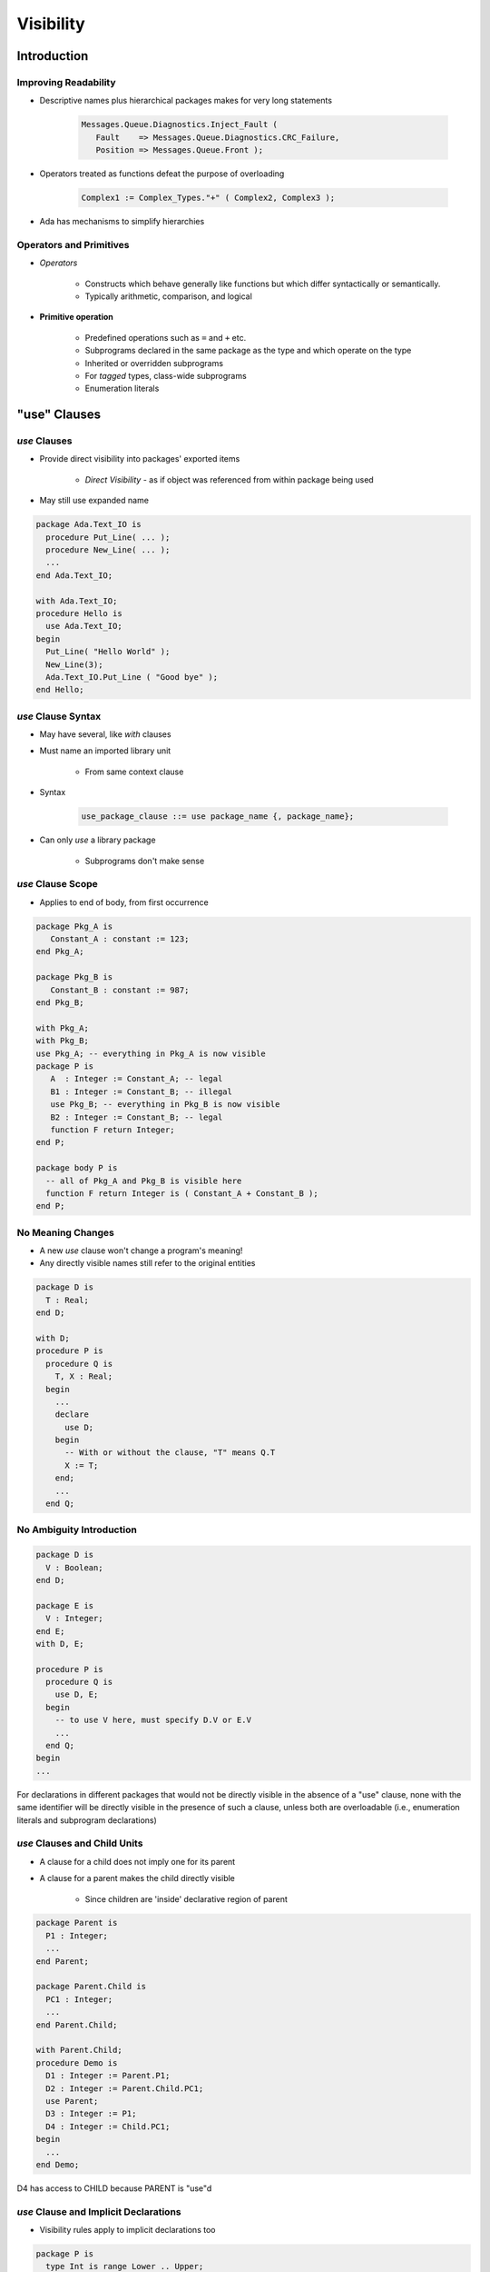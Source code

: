 
************
Visibility
************

==============
Introduction
==============

-----------------------
Improving Readability
-----------------------

* Descriptive names plus hierarchical packages makes for very long statements

   .. code:: 

      Messages.Queue.Diagnostics.Inject_Fault (
         Fault    => Messages.Queue.Diagnostics.CRC_Failure,
         Position => Messages.Queue.Front );

* Operators treated as functions defeat the purpose of overloading

   .. code::

      Complex1 := Complex_Types."+" ( Complex2, Complex3 );

* Ada has mechanisms to simplify hierarchies

--------------------------
Operators and Primitives
--------------------------

* *Operators*

   - Constructs which behave generally like functions but which differ syntactically or semantically.
   - Typically arithmetic, comparison, and logical

* **Primitive operation**

   - Predefined operations such as ``=`` and ``+``  etc.
   - Subprograms declared in the same package as the type and which operate on the type
   - Inherited or overridden subprograms
   - For `tagged` types, class-wide subprograms
   - Enumeration literals

===============
"use" Clauses
===============

----------------
 `use` Clauses
----------------

* Provide direct visibility into packages' exported items

   + *Direct Visibility* - as if object was referenced from within package being used

* May still use expanded name

.. code:: Ada
    
   package Ada.Text_IO is
     procedure Put_Line( ... );
     procedure New_Line( ... );
     ...
   end Ada.Text_IO;
       
   with Ada.Text_IO;
   procedure Hello is
     use Ada.Text_IO;
   begin
     Put_Line( "Hello World" );
     New_Line(3);
     Ada.Text_IO.Put_Line ( "Good bye" );
   end Hello;
     
---------------------
`use` Clause Syntax
---------------------

* May have several, like `with` clauses
* Must name an imported library unit

   - From same context clause 

* Syntax

   .. code:: Ada

      use_package_clause ::= use package_name {, package_name};
 
* Can only `use` a library package

   - Subprograms don't make sense

--------------------
`use` Clause Scope
--------------------

* Applies to end of body, from first occurrence

.. code:: Ada

   package Pkg_A is
      Constant_A : constant := 123;
   end Pkg_A;

   package Pkg_B is
      Constant_B : constant := 987;
   end Pkg_B;

   with Pkg_A;
   with Pkg_B;
   use Pkg_A; -- everything in Pkg_A is now visible
   package P is
      A  : Integer := Constant_A; -- legal
      B1 : Integer := Constant_B; -- illegal
      use Pkg_B; -- everything in Pkg_B is now visible
      B2 : Integer := Constant_B; -- legal
      function F return Integer;
   end P;
   
   package body P is
     -- all of Pkg_A and Pkg_B is visible here
     function F return Integer is ( Constant_A + Constant_B );
   end P;
 
--------------------
No Meaning Changes
--------------------

* A new `use` clause won't change a program's meaning!
* Any directly visible names still refer to the original entities

.. code:: Ada
    
   package D is
     T : Real;
   end D;
       
   with D;
   procedure P is
     procedure Q is
       T, X : Real;
     begin
       ...
       declare
         use D;
       begin
         -- With or without the clause, "T" means Q.T
         X := T;
       end;
       ...
     end Q;
     
---------------------------
No Ambiguity Introduction
---------------------------

.. code:: Ada

   package D is
     V : Boolean;
   end D;
   
   package E is
     V : Integer;
   end E;
   with D, E;
   
   procedure P is
     procedure Q is
       use D, E;
     begin
       -- to use V here, must specify D.V or E.V
       ...
     end Q;
   begin
   ...
 
.. container:: speakernote

   For declarations in different packages that would not be directly visible in the absence of a "use" clause, none with the same identifier will be directly visible in the presence of such a clause, unless both are overloadable (i.e., enumeration literals and subprogram declarations)

------------------------------
`use` Clauses and Child Units
------------------------------

* A clause for a child does not imply one for its parent
* A clause for a parent makes the child directly visible

   - Since children are 'inside' declarative region of parent

.. code:: Ada
    
   package Parent is
     P1 : Integer;
     ...
   end Parent;
       
   package Parent.Child is
     PC1 : Integer;
     ...
   end Parent.Child;
       
   with Parent.Child;
   procedure Demo is
     D1 : Integer := Parent.P1;
     D2 : Integer := Parent.Child.PC1;
     use Parent;
     D3 : Integer := P1;
     D4 : Integer := Child.PC1; 
   begin
     ...
   end Demo;
     
.. container:: speakernote

   D4 has access to CHILD because PARENT is "use"d

----------------------------------------
`use` Clause and Implicit Declarations
----------------------------------------

* Visibility rules apply to implicit declarations too

.. code:: Ada

   package P is
     type Int is range Lower .. Upper;
     -- implicit declarations
     -- function "+"( Left, Right : Int ) return Int;
     -- function "="( Left, Right : Int ) return Boolean;
   end P;
   
   with P;
   procedure Test is
     A, B, C : P.Int := some_value;
   begin
     C := A + B; -- illegal reference to operator
     C:= P."+" (A,B);
     declare
       use P;
     begin
       C := A + B; -- now legal
     end;
   end Test;
 
====================
"use type" Clauses
====================

---------------------
`use type` Clauses
---------------------

* Syntax

   .. code:: Ada

      use_type_clause ::= use type subtype_mark
                                         {, subtype_mark};
* Makes operators directly visible for specified type

   - Implicit and explicit operator function declarations
   - Only those that mention the type in the profile

      + Parameters and/or result type

* More specific alternative to `use` clauses

   - Especially useful when multiple `use` clauses introduce ambiguity

---------------------------
`use type` Clause Example
---------------------------

.. code:: Ada

   package P is
     type Int is range Lower .. Upper;
     -- implicit declarations
     -- function "+"( Left, Right : Int ) return Int;
     -- function "="( Left, Right : Int ) return Boolean;
   end P;
   with P;
   procedure Test is
     A, B, C : P.Int := some_value;
     use type P.Int;
     D : Int; -- not legal
   begin
     C := A + B; -- operator is visible
   end Test;
 
--------------------------------------
`use Type` Clauses and Multiple Types
--------------------------------------

* One clause can make ops for several types visible

   - When multiple types are in the profiles

* No need for multiple clauses in that case

.. code:: Ada

   package P is
     type Miles_T is digits 6;
     type Hours_T is digits 6;
     type Speed_T is digits 6;
     -- "use type" on any of Miles_T, Hours_T, Speed_T
     -- makes operator visible
     function "/"( Left : Miles_T;
                   Right : Hours_T )
                   return Speed_T;
   end P;

-----------------------------
Multiple `use type` Clauses
-----------------------------

* May be necessary
* Only those that mention the type in their profile are made visible

.. code:: Ada

   package P is
     type T1 is range 1 .. 10;
     type T2 is range 1 .. 10;
     -- implicit
     -- function "+"( Left : T2; Right : T2 ) return T2;
     type T3 is range 1 .. 10;
     -- explicit
     function "+"( Left : T1; Right : T2 ) return T3;
   end P;
   
   with P;
   procedure UseType is
     X1 : P.T1;
     X2 : P.T2;
     X3 : P.T3;
     use type P.T1;
   begin
     X3 := X1 + X2; -- operator visible because it uses T1
     X2 := X2 + X2; -- operator not visible
   end UseType;
 
========================
"use all type" Clauses
========================

-------------------------
`use all type` Clauses
-------------------------

.. admonition:: Language Variant

   Ada 2012

* Makes all primitive operations for the type visible

   - Not just operators
   - Especially, subprograms that are not operators

* Still need a `use` clause for other entities

   - Typically exceptions

-------------------------------
`use all type` Clause Example
-------------------------------

.. admonition:: Language Variant

   Ada 2012

.. code:: Ada
    
   package Complex is
     type Number is private;
     function "*" (Left, Right : Number) return Number;
     function "/" (Left, Right : Number) return Number;
     function "+" (Left, Right : Number) return Number;
     procedure Put (C : Number);
     procedure Make ( C : out Number;
                      From_Real, From_Imag : Float );
     procedure Non_Primitive ( X : Integer );
       ... 
     
   with Complex;
   use all type Complex.Number;
   procedure Demo is 
     A, B, C : Complex.Number;
   begin
     -- "use all type" makes these available
     Make (A, From_Real => 1.0, From_Imag => 0.0);
     Make (B, From_Real => 1.0, From_Imag => 0.0);
     C := A + B;
     Put (C);
     -- but not this one
     Non_Primitive (0);
   end Demo;
     
--------------------------------------
`use all type` v. `use type` Example
--------------------------------------

.. admonition:: Language Variant

   Ada 2012

.. code:: Ada

   with Complex;   use type Complex.Number;
   procedure Demo is 
     A, B, C : Complex.Number;
   Begin
     -- these are always allowed
     Complex.Make (A, From_Real => 1.0, From_Imag => 0.0);
     Complex.Make (B, From_Real => 1.0, From_Imag => 0.0);
     -- "use type" does not give access to these
     Make (A, 1.0, 0.0); -- not visible
     Make (B, 1.0, 0.0); -- not visible
     -- but this is good
     C := A + B;
     Complex.Put (C);
     -- this is not allowed
     Put (C); -- not visible
   end Demo;

===================
Renaming Entities
===================

---------------------------------
Three Positives Make a Negative
---------------------------------

* Good Coding Practices ...

   - Descriptive names
   - Modularization
   - Subsystem hierarchies

* Can result in cumbersome references

   .. code:: Ada

      -- use cosine rule to determine distance between two points,
      -- given angle and distances between observer and 2 points
      -- A**2 = B**2 + C**2 - 2*B*C*cos(A)
      Observation.Sides (Viewpoint_Types.Point1_Point2) :=
        Math_Utilities.Trigonometry.Square_Root
          (Observation.Sides (Viewpoint_Types.Observer_Point1)**2 +
           Observation.Sides (Viewpoint_Types.Observer_Point2)**2 +
           2.0 * Observation.Sides (Viewpoint_Types.Observer_Point1) *
             Observation.Sides (Viewpoint_Types.Observer_Point2) *
             Math_Utilities.Trigonometry.Cosine
               (Observation.Vertices (Viewpoint_Types.Observer)));

--------------------------------
Writing Readable Code - Part 1
--------------------------------

* We could use `use` on package names to remove some dot-notation

   .. code:: Ada

      -- use cosine rule to determine distance between two points, given angle
      -- and distances between observer and 2 points A**2 = B**2 + C**2 -
      -- 2*B*C*cos(A)
      Observation.Sides (Point1_Point2) :=
        Square_Root
          (Observation.Sides (Observer_Point1)**2 +
           Observation.Sides (Observer_Point2)**2 +
           2.0 * Observation.Sides (Observer_Point1) *
             Observation.Sides (Observer_Point2) *
             Cosine (Observation.Vertices (Observer)));

* But that only shortens the problem, not simplifies it

   - If there are multiple "use" clauses in scope:

      + Reviewer may have hard time finding the correct definition
      + Homographs may cause ambiguous reference errors

* We want the ability to refer to certain entities by another name (like an alias) with full read/write access (unlike temporary variables)
      
-----------------------
The `renames` Keyword
-----------------------

* Certain entities can be renamed within a declarative region

   - Packages

      .. code:: Ada

         package Trig renames Math.Trigonometry

   - Objects (or elements of objects)

      .. code:: Ada

         Angles : Viewpoint_Types.Vertices_Array_T
                  renames Observation.Vertices;
         Required_Angle : Viewpoint_Types.Vertices_T
                  renames Viewpoint_Types.Observer;

   - Subprograms

      .. code:: Ada

         function Sqrt (X : Base_Types.Float_T)
                        return Base_Types.Float_T
                        renames Math.Square_Root;

--------------------------------
Writing Readable Code - Part 2
--------------------------------

* With `renames` our complicated code example is easier to understand

   .. code:: Ada

      begin
         Side1          : Base_Types.Float_T renames Observation.Sides (Viewpoint_Types.Observer_Point1);
         Side2          : Base_Types.Float_T renames Observation.Sides (Viewpoint_Types.Observer_Point2);
         Angles         : Viewpoint_Types.Vertices_Array_T renames Observation.Vertices;
         Required_Angle : Viewpoint_Types.Vertices_T renames Viewpoint_Types.Observer;
         Desired_Side   : Base_Types.Float_T renames
           Observation.Sides (Viewpoint_Types.Point1_Point2);

         package Math renames Math_Utilities;
         package Trig renames Math.Trigonometry;

         function Sqrt (X : Base_Types.Float_T) return Base_Types.Float_T
           renames Math.Square_Root;

      begin

         Side1                   := Sensors.Read;
         Side2                   := Sensors.Read;
         Angles (Required_Angle) := Sensors.Read;

         -- use cosine rule to determine distance between two points, given angle
         -- and distances between observer and 2 points A**2 = B**2 + C**2 -
         -- 2*B*C*cos(A)
         Desired_Side := Sqrt (Side1**2 + Side2**2 +
                               2.0 * Side1 * Side2 * Math.Cosine (Angles (Required_Angle)));

      end;

=========
Summary
=========

---------
Summary
---------

.. admonition:: Language Variant

   Ada 2012

* `use` clauses are not evil but can be abused

   - Can make it difficult for others to understand code

* `use all type` clauses are more likely in practice than `use type` clauses

   - Only available in Ada 2012 and later

* `Renames` allow us to alias entities to make code easier to read

   - Subprogram renaming has many other uses, such as adding / removing default parameter values
